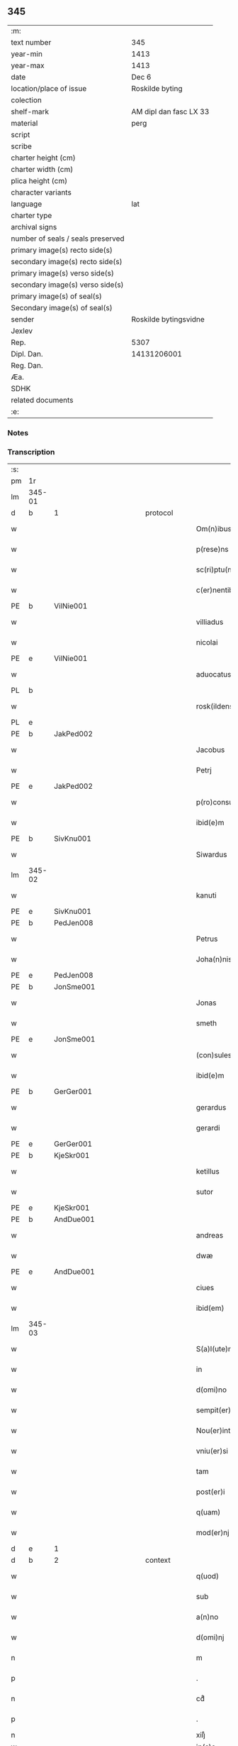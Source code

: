 ** 345

| :m:                               |                        |
| text number                       | 345                    |
| year-min                          | 1413                   |
| year-max                          | 1413                   |
| date                              | Dec 6                  |
| location/place of issue           | Roskilde byting        |
| colection                         |                        |
| shelf-mark                        | AM dipl dan fasc LX 33 |
| material                          | perg                   |
| script                            |                        |
| scribe                            |                        |
| charter height (cm)               |                        |
| charter width (cm)                |                        |
| plica height (cm)                 |                        |
| character variants                |                        |
| language                          | lat                    |
| charter type                      |                        |
| archival signs                    |                        |
| number of seals / seals preserved |                        |
| primary image(s) recto side(s)    |                        |
| secondary image(s) recto side(s)  |                        |
| primary image(s) verso side(s)    |                        |
| secondary image(s) verso side(s)  |                        |
| primary image(s) of seal(s)       |                        |
| Secondary image(s) of seal(s)     |                        |
| sender                            | Roskilde bytingsvidne  |
| Jexlev                            |                        |
| Rep.                              | 5307                   |
| Dipl. Dan.                        | 14131206001            |
| Reg. Dan.                         |                        |
| Æa.                               |                        |
| SDHK                              |                        |
| related documents                 |                        |
| :e:                               |                        |

*** Notes


*** Transcription
| :s: |        |   |             |   |   |                          |                |             |   |   |   |     |   |   |   |               |          |          |  |    |    |    |    |
| pm  | 1r     |   |             |   |   |                          |                |             |   |   |   |     |   |   |   |               |          |          |  |    |    |    |    |
| lm  | 345-01 |   |             |   |   |                          |                |             |   |   |   |     |   |   |   |               |          |          |  |    |    |    |    |
| d  | b      | 1  |             | protocol  |   |                          |                |             |   |   |   |     |   |   |   |               |          |          |  |    |    |    |    |
| w   |        |   |             |   |   | Om(n)ibus                | Om̅ıbu         |             |   |   |   | lat |   |   |   |        345-01 | 1:protocol |          |  |    |    |    |    |
| w   |        |   |             |   |   | p(rese)ns                | p̅n            |             |   |   |   | lat |   |   |   |        345-01 | 1:protocol |          |  |    |    |    |    |
| w   |        |   |             |   |   | sc(ri)ptu(m)             | ſcptu̅         |             |   |   |   | lat |   |   |   |        345-01 | 1:protocol |          |  |    |    |    |    |
| w   |        |   |             |   |   | c(er)nentibus            | cnentibu     |             |   |   |   | lat |   |   |   |        345-01 | 1:protocol |          |  |    |    |    |    |
| PE  | b      | VilNie001  |             |   |   |                          |                |             |   |   |   |     |   |   |   |               |          |          |  |    |    |    |    |
| w   |        |   |             |   |   | villiadus                | vıllıadu      |             |   |   |   | lat |   |   |   |        345-01 | 1:protocol |          |  |1415|    |    |    |
| w   |        |   |             |   |   | nicolai                  | nıcolai        |             |   |   |   | lat |   |   |   |        345-01 | 1:protocol |          |  |1415|    |    |    |
| PE  | e      | VilNie001  |             |   |   |                          |                |             |   |   |   |     |   |   |   |               |          |          |  |    |    |    |    |
| w   |        |   |             |   |   | aduocatus                | aduocatu      |             |   |   |   | lat |   |   |   |        345-01 | 1:protocol |          |  |    |    |    |    |
| PL  | b      |   |             |   |   |                          |                |             |   |   |   |     |   |   |   |               |          |          |  |    |    |    |    |
| w   |        |   |             |   |   | rosk(ildensis)           | roꝭ           |             |   |   |   | lat |   |   |   |        345-01 | 1:protocol |          |  |    |    |1424|    |
| PL  | e      |   |             |   |   |                          |                |             |   |   |   |     |   |   |   |               |          |          |  |    |    |    |    |
| PE  | b      | JakPed002  |             |   |   |                          |                |             |   |   |   |     |   |   |   |               |          |          |  |    |    |    |    |
| w   |        |   |             |   |   | Jacobus                  | Jacobu        |             |   |   |   | lat |   |   |   |        345-01 | 1:protocol |          |  |1416|    |    |    |
| w   |        |   |             |   |   | Petrj                    | Petrȷ          |             |   |   |   | lat |   |   |   |        345-01 | 1:protocol |          |  |1416|    |    |    |
| PE  | e      | JakPed002  |             |   |   |                          |                |             |   |   |   |     |   |   |   |               |          |          |  |    |    |    |    |
| w   |        |   |             |   |   | p(ro)consul              | ꝓconſul        |             |   |   |   | lat |   |   |   |        345-01 | 1:protocol |          |  |    |    |    |    |
| w   |        |   |             |   |   | ibid(e)m                 | ıbıd̅          |             |   |   |   | lat |   |   |   |        345-01 | 1:protocol |          |  |    |    |    |    |
| PE  | b      | SivKnu001  |             |   |   |                          |                |             |   |   |   |     |   |   |   |               |          |          |  |    |    |    |    |
| w   |        |   |             |   |   | Siwardus                 | Síwardus       |             |   |   |   | lat |   |   |   |        345-01 | 1:protocol |          |  |1417|    |    |    |
| lm  | 345-02 |   |             |   |   |                          |                |             |   |   |   |     |   |   |   |               |          |          |  |    |    |    |    |
| w   |        |   |             |   |   | kanuti                   | kanutı         |             |   |   |   | lat |   |   |   |        345-02 | 1:protocol |          |  |1417|    |    |    |
| PE  | e      | SivKnu001  |             |   |   |                          |                |             |   |   |   |     |   |   |   |               |          |          |  |    |    |    |    |
| PE  | b      | PedJen008  |             |   |   |                          |                |             |   |   |   |     |   |   |   |               |          |          |  |    |    |    |    |
| w   |        |   |             |   |   | Petrus                   | Petru         |             |   |   |   | lat |   |   |   |        345-02 | 1:protocol |          |  |1418|    |    |    |
| w   |        |   |             |   |   | Joha(n)nis               | Joha̅nı        |             |   |   |   | lat |   |   |   |        345-02 | 1:protocol |          |  |1418|    |    |    |
| PE  | e      | PedJen008  |             |   |   |                          |                |             |   |   |   |     |   |   |   |               |          |          |  |    |    |    |    |
| PE  | b      | JonSme001  |             |   |   |                          |                |             |   |   |   |     |   |   |   |               |          |          |  |    |    |    |    |
| w   |        |   |             |   |   | Jonas                    | Jona          |             |   |   |   | lat |   |   |   |        345-02 | 1:protocol |          |  |1419|    |    |    |
| w   |        |   |             |   |   | smeth                    | ſmeth          |             |   |   |   | lat |   |   |   |        345-02 | 1:protocol |          |  |1419|    |    |    |
| PE  | e      | JonSme001  |             |   |   |                          |                |             |   |   |   |     |   |   |   |               |          |          |  |    |    |    |    |
| w   |        |   |             |   |   | (con)sules               | ꝯſule         |             |   |   |   | lat |   |   |   |        345-02 | 1:protocol |          |  |    |    |    |    |
| w   |        |   |             |   |   | ibid(e)m                 | ıbıd̅          |             |   |   |   | lat |   |   |   |        345-02 | 1:protocol |          |  |    |    |    |    |
| PE  | b      | GerGer001  |             |   |   |                          |                |             |   |   |   |     |   |   |   |               |          |          |  |    |    |    |    |
| w   |        |   |             |   |   | gerardus                 | gerardu       |             |   |   |   | lat |   |   |   |        345-02 | 1:protocol |          |  |1420|    |    |    |
| w   |        |   |             |   |   | gerardi                  | gerardi        |             |   |   |   | lat |   |   |   |        345-02 | 1:protocol |          |  |1420|    |    |    |
| PE  | e      | GerGer001  |             |   |   |                          |                |             |   |   |   |     |   |   |   |               |          |          |  |    |    |    |    |
| PE  | b      | KjeSkr001  |             |   |   |                          |                |             |   |   |   |     |   |   |   |               |          |          |  |    |    |    |    |
| w   |        |   |             |   |   | ketillus                 | ketıllu       |             |   |   |   | lat |   |   |   |        345-02 | 1:protocol |          |  |1421|    |    |    |
| w   |        |   |             |   |   | sutor                    | ſutoꝛ          |             |   |   |   | lat |   |   |   |        345-02 | 1:protocol |          |  |1421|    |    |    |
| PE  | e      | KjeSkr001  |             |   |   |                          |                |             |   |   |   |     |   |   |   |               |          |          |  |    |    |    |    |
| PE  | b      | AndDue001  |             |   |   |                          |                |             |   |   |   |     |   |   |   |               |          |          |  |    |    |    |    |
| w   |        |   |             |   |   | andreas                  | andrea        |             |   |   |   | lat |   |   |   |        345-02 | 1:protocol |          |  |1422|    |    |    |
| w   |        |   |             |   |   | dwæ                      | dwæ            |             |   |   |   | lat |   |   |   |        345-02 | 1:protocol |          |  |1422|    |    |    |
| PE  | e      | AndDue001  |             |   |   |                          |                |             |   |   |   |     |   |   |   |               |          |          |  |    |    |    |    |
| w   |        |   |             |   |   | ciues                    | ciue          |             |   |   |   | lat |   |   |   |        345-02 | 1:protocol |          |  |    |    |    |    |
| w   |        |   |             |   |   | ibid(em)                 | ıbı           |             |   |   |   | lat |   |   |   |        345-02 | 1:protocol |          |  |    |    |    |    |
| lm  | 345-03 |   |             |   |   |                          |                |             |   |   |   |     |   |   |   |               |          |          |  |    |    |    |    |
| w   |        |   |             |   |   | S(a)l(ute)m              | Sl̅            |             |   |   |   | lat |   |   |   |        345-03 | 1:protocol |          |  |    |    |    |    |
| w   |        |   |             |   |   | in                       | ın             |             |   |   |   | lat |   |   |   |        345-03 | 1:protocol |          |  |    |    |    |    |
| w   |        |   |             |   |   | d(omi)no                 | dn̅o            |             |   |   |   | lat |   |   |   |        345-03 | 1:protocol |          |  |    |    |    |    |
| w   |        |   |             |   |   | sempit(er)na(m)          | ſempıt͛na̅       |             |   |   |   | lat |   |   |   |        345-03 | 1:protocol |          |  |    |    |    |    |
| w   |        |   |             |   |   | Nou(er)int               | Nou͛int         |             |   |   |   | lat |   |   |   |        345-03 | 1:protocol |          |  |    |    |    |    |
| w   |        |   |             |   |   | vniu(er)si               | vnıu͛ſi         |             |   |   |   | lat |   |   |   |        345-03 | 1:protocol |          |  |    |    |    |    |
| w   |        |   |             |   |   | tam                      | ta            |             |   |   |   | lat |   |   |   |        345-03 | 1:protocol |          |  |    |    |    |    |
| w   |        |   |             |   |   | post(er)i                | poﬅ͛i           |             |   |   |   | lat |   |   |   |        345-03 | 1:protocol |          |  |    |    |    |    |
| w   |        |   |             |   |   | q(uam)                   | ꝙᷓ              |             |   |   |   | lat |   |   |   |        345-03 | 1:protocol |          |  |    |    |    |    |
| w   |        |   |             |   |   | mod(er)nj                | mod͛nj          |             |   |   |   | lat |   |   |   |        345-03 | 1:protocol |          |  |    |    |    |    |
| d  | e      | 1  |             |   |   |                          |                |             |   |   |   |     |   |   |   |               |          |          |  |    |    |    |    |
| d  | b      | 2  |             | context  |   |                          |                |             |   |   |   |     |   |   |   |               |          |          |  |    |    |    |    |
| w   |        |   |             |   |   | q(uod)                   | ꝙ              |             |   |   |   | lat |   |   |   |        345-03 | 2:context |          |  |    |    |    |    |
| w   |        |   |             |   |   | sub                      | ſub            |             |   |   |   | lat |   |   |   |        345-03 | 2:context |          |  |    |    |    |    |
| w   |        |   |             |   |   | a(n)no                   | a̅no            |             |   |   |   | lat |   |   |   |        345-03 | 2:context |          |  |    |    |    |    |
| w   |        |   |             |   |   | d(omi)nj                 | dn̅ȷ            |             |   |   |   | lat |   |   |   |        345-03 | 2:context |          |  |    |    |    |    |
| n   |        |   |             |   |   | m                        | ͦ              |             |   |   |   | lat |   |   |   |        345-03 | 2:context |          |  |    |    |    |    |
| p   |        |   |             |   |   | .                        | .              |             |   |   |   | lat |   |   |   |        345-03 | 2:context |          |  |    |    |    |    |
| n   |        |   |             |   |   | cdͦ                       | cdͦ             |             |   |   |   | lat |   |   |   |        345-03 | 2:context |          |  |    |    |    |    |
| p   |        |   |             |   |   | .                        | .              |             |   |   |   | lat |   |   |   |        345-03 | 2:context |          |  |    |    |    |    |
| n   |        |   |             |   |   | xiijͦ                     | xiiȷͦ           |             |   |   |   |     |   |   |   |               | 2:context |          |  |    |    |    |    |
| w   |        |   |             |   |   | ip(s)o                   | ıp̅o            |             |   |   |   |     |   |   |   |               | 2:context |          |  |    |    |    |    |
| w   |        |   |             |   |   | die                      | die            |             |   |   |   | lat |   |   |   |        345-03 | 2:context |          |  |    |    |    |    |
| w   |        |   |             |   |   | b(ea)ti                  | bt̅i            |             |   |   |   | lat |   |   |   |        345-03 | 2:context |          |  |    |    |    |    |
| w   |        |   |             |   |   | nicolai                  | nicolai        |             |   |   |   | lat |   |   |   |        345-03 | 2:context |          |  |    |    |    |    |
| w   |        |   |             |   |   | ep(iscop)j               | ep̅j            |             |   |   |   | lat |   |   |   |        345-03 | 2:context |          |  |    |    |    |    |
| lm  | 345-04 |   |             |   |   |                          |                |             |   |   |   |     |   |   |   |               |          |          |  |    |    |    |    |
| w   |        |   |             |   |   | (et)                     |               |             |   |   |   | lat |   |   |   |        345-04 | 2:context |          |  |    |    |    |    |
| w   |        |   |             |   |   | (con)fessor(is)          | ꝯfeoꝝ         |             |   |   |   | lat |   |   |   |        345-04 | 2:context |          |  |    |    |    |    |
| w   |        |   |             |   |   | p(rese)ntes              | pn̅tes          |             |   |   |   | lat |   |   |   |        345-04 | 2:context |          |  |    |    |    |    |
| w   |        |   |             |   |   | fuim(us)                 | fuim          |             |   |   |   | lat |   |   |   |        345-04 | 2:context |          |  |    |    |    |    |
| w   |        |   |             |   |   | (et)                     |               |             |   |   |   | lat |   |   |   |        345-04 | 2:context |          |  |    |    |    |    |
| w   |        |   |             |   |   | audiui(mus)              | audıuı        |             |   |   |   | lat |   |   |   |        345-04 | 2:context |          |  |    |    |    |    |
| w   |        |   |             |   |   | jn                       | ȷn             |             |   |   |   | lat |   |   |   |        345-04 | 2:context |          |  |    |    |    |    |
| w   |        |   |             |   |   | placito                  | placıto        |             |   |   |   | lat |   |   |   |        345-04 | 2:context |          |  |    |    |    |    |
| w   |        |   |             |   |   | n(ost)ro                 | nr̅o            |             |   |   |   | lat |   |   |   |        345-04 | 2:context |          |  |    |    |    |    |
| w   |        |   |             |   |   | ciuili                   | ciuılı         |             |   |   |   | lat |   |   |   |        345-04 | 2:context |          |  |    |    |    |    |
| w   |        |   |             |   |   | q(uod)                   | ꝙ              |             |   |   |   | lat |   |   |   |        345-04 | 2:context |          |  |    |    |    |    |
| w   |        |   |             |   |   | honesta                  | honeﬅa         |             |   |   |   | lat |   |   |   |        345-04 | 2:context |          |  |    |    |    |    |
| w   |        |   |             |   |   | mat(ro)na                | matͦna          |             |   |   |   | lat |   |   |   |        345-04 | 2:context |          |  |    |    |    |    |
| w   |        |   |             |   |   | ac                       | ac             |             |   |   |   | lat |   |   |   |        345-04 | 2:context |          |  |    |    |    |    |
| w   |        |   |             |   |   | ven(er)abil(is)          | ven͛abıl̅        |             |   |   |   | lat |   |   |   |        345-04 | 2:context |          |  |    |    |    |    |
| w   |        |   |             |   |   | m(u)l(i)er               | ml̅er           |             |   |   |   | lat |   |   |   |        345-04 | 2:context |          |  |    |    |    |    |
| w   |        |   |             |   |   | d(i)c(t)a                | dc̅a            |             |   |   |   | lat |   |   |   |        345-04 | 2:context |          |  |    |    |    |    |
| PE  | b      | MerXxx002  |             |   |   |                          |                |             |   |   |   |     |   |   |   |               |          |          |  |    |    |    |    |
| w   |        |   |             |   |   | mertha                   | mertha         |             |   |   |   | lat |   |   |   |        345-04 | 2:context |          |  |1423|    |    |    |
| PE  | e      | MerXxx002  |             |   |   |                          |                |             |   |   |   |     |   |   |   |               |          |          |  |    |    |    |    |
| w   |        |   |             |   |   | r(e)lic-¦ta              | r͛lıc-¦ta       |             |   |   |   | lat |   |   |   | 345-04—345-05 | 2:context |          |  |    |    |    |    |
| PE  | b      | JenMal001  |             |   |   |                          |                |             |   |   |   |     |   |   |   |               |          |          |  |    |    |    |    |
| w   |        |   |             |   |   | Joha(n)nis               | Joha̅ni        |             |   |   |   | lat |   |   |   |        345-05 | 2:context |          |  |1424|    |    |    |
| w   |        |   |             |   |   | pictor(is)               | pıctorꝭ        |             |   |   |   | lat |   |   |   |        345-05 | 2:context |          |  |1424|    |    |    |
| PE  | e      | JenMal001  |             |   |   |                          |                |             |   |   |   |     |   |   |   |               |          |          |  |    |    |    |    |
| w   |        |   |             |   |   | jn                       | ȷn             |             |   |   |   | lat |   |   |   |        345-05 | 2:context |          |  |    |    |    |    |
| w   |        |   |             |   |   | eod(em)                  | eod̅           |             |   |   |   | lat |   |   |   |        345-05 | 2:context |          |  |    |    |    |    |
| w   |        |   |             |   |   | placito                  | placito        |             |   |   |   | lat |   |   |   |        345-05 | 2:context |          |  |    |    |    |    |
| w   |        |   |             |   |   | n(ost)ro                 | nr̅o            |             |   |   |   | lat |   |   |   |        345-05 | 2:context |          |  |    |    |    |    |
| w   |        |   |             |   |   | p(ro)pt(er)              | tꝭ            |             |   |   |   | lat |   |   |   |        345-05 | 2:context |          |  |    |    |    |    |
| w   |        |   |             |   |   | hoc                      | hoc            |             |   |   |   | lat |   |   |   |        345-05 | 2:context |          |  |    |    |    |    |
| w   |        |   |             |   |   | sp(eci)al(ite)r          | ſpa̅l̅r          |             |   |   |   | lat |   |   |   |        345-05 | 2:context |          |  |    |    |    |    |
| w   |        |   |             |   |   | (con)stituta             | ꝯﬅituta        |             |   |   |   | lat |   |   |   |        345-05 | 2:context |          |  |    |    |    |    |
| p   |        |   |             |   |   | .                        | .              |             |   |   |   | lat |   |   |   |        345-05 | 2:context |          |  |    |    |    |    |
| w   |        |   |             |   |   | r(er)ligiosis            | r͛ligioſı      |             |   |   |   | lat |   |   |   |        345-05 | 2:context |          |  |    |    |    |    |
| w   |        |   |             |   |   | vir(is)                  | virꝭ           |             |   |   |   | lat |   |   |   |        345-05 | 2:context |          |  |    |    |    |    |
| w   |        |   |             |   |   | (et)                     |               |             |   |   |   | lat |   |   |   |        345-05 | 2:context |          |  |    |    |    |    |
| w   |        |   |             |   |   | deuot(is)                | deuotꝭ         |             |   |   |   | lat |   |   |   |        345-05 | 2:context |          |  |    |    |    |    |
| w   |        |   |             |   |   | fr(atr)ibus              | fr̅ıbu         |             |   |   |   | lat |   |   |   |        345-05 | 2:context |          |  |    |    |    |    |
| ad  | x      |   |             |   |   | scribe                   |                | supralinear |   |   |   |     |   |   |   |               |          |          |  |    |    |    |    |
| w   |        |   |             |   |   | exhibitor⸌i⸍b(us)        | exhıbitoꝛ⸌i⸍bꝫ |             |   |   |   | lat |   |   |   |        345-05 | 2:context |          |  |    |    |    |    |
| w   |        |   |             |   |   | p(rese)nt(ium)           | pn̅tꝭ           |             |   |   |   | lat |   |   |   |        345-05 | 2:context |          |  |    |    |    |    |
| lm  | 345-06 |   |             |   |   |                          |                |             |   |   |   |     |   |   |   |               |          |          |  |    |    |    |    |
| w   |        |   |             |   |   | claustrj                 | clauﬅrj        |             |   |   |   | lat |   |   |   |        345-06 | 2:context |          |  |    |    |    |    |
| w   |        |   |             |   |   | fr(atru)m                | fr̅            |             |   |   |   | lat |   |   |   |        345-06 | 2:context |          |  |    |    |    |    |
| w   |        |   |             |   |   | mi(n)or(um)              | mı̅oꝝ           |             |   |   |   | lat |   |   |   |        345-06 | 2:context |          |  |    |    |    |    |
| PL  | b      |   |             |   |   |                          |                |             |   |   |   |     |   |   |   |               |          |          |  |    |    |    |    |
| w   |        |   |             |   |   | rosk(ildensis)           | roꝭ           |             |   |   |   | lat |   |   |   |        345-06 | 2:context |          |  |    |    |1425|    |
| PL  | e      |   |             |   |   |                          |                |             |   |   |   |     |   |   |   |               |          |          |  |    |    |    |    |
| w   |        |   |             |   |   | que(n)dam                | que̅da         |             |   |   |   | lat |   |   |   |        345-06 | 2:context |          |  |    |    |    |    |
| w   |        |   |             |   |   | fundu(m)                 | fundu̅          |             |   |   |   | lat |   |   |   |        345-06 | 2:context |          |  |    |    |    |    |
| w   |        |   |             |   |   | situ(m)                  | ſıtu̅           |             |   |   |   | lat |   |   |   |        345-06 | 2:context |          |  |    |    |    |    |
| w   |        |   |             |   |   | jn                       | ȷn             |             |   |   |   | lat |   |   |   |        345-06 | 2:context |          |  |    |    |    |    |
| PL | b |    |   |   |   |                     |                  |   |   |   |                                 |     |   |   |   |               |          |          |  |    |    |    |    |
| w   |        |   |             |   |   | p(ar)ochia               | ꝑochia         |             |   |   |   | lat |   |   |   |        345-06 | 2:context |          |  |    |    |1426|    |
| w   |        |   |             |   |   | s(an)c(t)i               | ſc̅i            |             |   |   |   | lat |   |   |   |        345-06 | 2:context |          |  |    |    |1426|    |
| w   |        |   |             |   |   | micael(is)               | micael̅         |             |   |   |   | lat |   |   |   |        345-06 | 2:context |          |  |    |    |1426|    |
| PL | e |    |   |   |   |                     |                  |   |   |   |                                 |     |   |   |   |               |          |          |  |    |    |    |    |
| w   |        |   |             |   |   | ibid(e)m                 | ıbıd̅          |             |   |   |   | lat |   |   |   |        345-06 | 2:context |          |  |    |    |    |    |
| w   |        |   |             |   |   | ad                       | ad             |             |   |   |   | lat |   |   |   |        345-06 | 2:context |          |  |    |    |    |    |
| w   |        |   |             |   |   | !succid(e)ntalem¡        | !ſuccıdn̅tale¡ |             |   |   |   | lat |   |   |   |        345-06 | 2:context |          |  |    |    |    |    |
| w   |        |   |             |   |   | appe(n)diciam            | ae̅dicia      |             |   |   |   | lat |   |   |   |        345-06 | 2:context |          |  |    |    |    |    |
| w   |        |   |             |   |   | cimit(er)ij              | cimit͛ı        |             |   |   |   | lat |   |   |   |        345-06 | 2:context |          |  |    |    |    |    |
| lm  | 345-07 |   |             |   |   |                          |                |             |   |   |   |     |   |   |   |               |          |          |  |    |    |    |    |
| w   |        |   |             |   |   | fr(atru)m                | fr̅            |             |   |   |   | lat |   |   |   |        345-07 | 2:context |          |  |    |    |    |    |
| w   |        |   |             |   |   | p(re)d(i)c(t)or(um)      | p̅dc̅oꝝ          |             |   |   |   | lat |   |   |   |        345-07 | 2:context |          |  |    |    |    |    |
| w   |        |   |             |   |   | v(er)sus                 | v͛ſu           |             |   |   |   | lat |   |   |   |        345-07 | 2:context |          |  |    |    |    |    |
| w   |        |   |             |   |   | p(ar)tem                 | ꝑte           |             |   |   |   | lat |   |   |   |        345-07 | 2:context |          |  |    |    |    |    |
| w   |        |   |             |   |   | aquilonarem              | aquilonare    |             |   |   |   | lat |   |   |   |        345-07 | 2:context |          |  |    |    |    |    |
| w   |        |   |             |   |   | cu(m)                    | cu̅             |             |   |   |   | lat |   |   |   |        345-07 | 2:context |          |  |    |    |    |    |
| w   |        |   |             |   |   | eiu(s)d(e)m              | eiud̅         |             |   |   |   | lat |   |   |   |        345-07 | 2:context |          |  |    |    |    |    |
| w   |        |   |             |   |   | fundi                    | fundi          |             |   |   |   | lat |   |   |   |        345-07 | 2:context |          |  |    |    |    |    |
| w   |        |   |             |   |   | stuctur(is)              | ﬅucturꝭ        |             |   |   |   | lat |   |   |   |        345-07 | 2:context |          |  |    |    |    |    |
| w   |        |   |             |   |   | (et)                     |               |             |   |   |   | lat |   |   |   |        345-07 | 2:context |          |  |    |    |    |    |
| w   |        |   |             |   |   | p(er)tine(n)ciis         | ꝑtıne̅cii      |             |   |   |   | lat |   |   |   |        345-07 | 2:context |          |  |    |    |    |    |
| w   |        |   |             |   |   | n(u)llis                 | nll̅ı          |             |   |   |   | lat |   |   |   |        345-07 | 2:context |          |  |    |    |    |    |
| w   |        |   |             |   |   | de(m)pt(is)              | deꝑptꝭ         |             |   |   |   | lat |   |   |   |        345-07 | 2:context |          |  |    |    |    |    |
| w   |        |   |             |   |   | ex                       | ex             |             |   |   |   | lat |   |   |   |        345-07 | 2:context |          |  |    |    |    |    |
| w   |        |   |             |   |   | deliberato               | delıberato     |             |   |   |   | lat |   |   |   |        345-07 | 2:context |          |  |    |    |    |    |
| w   |        |   |             |   |   | a(n)imo                  | a̅ımo           |             |   |   |   | lat |   |   |   |        345-07 | 2:context |          |  |    |    |    |    |
| lm  | 345-08 |   |             |   |   |                          |                |             |   |   |   |     |   |   |   |               |          |          |  |    |    |    |    |
| w   |        |   |             |   |   | ob                       | ob             |             |   |   |   | lat |   |   |   |        345-08 | 2:context |          |  |    |    |    |    |
| w   |        |   |             |   |   | r(e)mediu(m)             | r͛medıu̅         |             |   |   |   | lat |   |   |   |        345-08 | 2:context |          |  |    |    |    |    |
| w   |        |   |             |   |   | a(n)i(m)aru(m)           | a̅ıa̅ru̅          |             |   |   |   | lat |   |   |   |        345-08 | 2:context |          |  |    |    |    |    |
| w   |        |   |             |   |   | sue                      | ſue            |             |   |   |   | lat |   |   |   |        345-08 | 2:context |          |  |    |    |    |    |
| su  | x      |   | restoration |   |   |                          |                |             |   |   |   |     |   |   |   |               |          |          |  |    |    |    |    |
| w   |        |   |             |   |   | p(ro)genito[r(um)q(ue)]  | ꝑgenito[ꝝqꝫ]   |             |   |   |   | lat |   |   |   |        345-08 | 2:context |          |  |    |    |    |    |
| w   |        |   |             |   |   | suor(um)                 | ſuoꝝ           |             |   |   |   | lat |   |   |   |        345-08 | 2:context |          |  |    |    |    |    |
| w   |        |   |             |   |   | cu(m)                    | cu̅             |             |   |   |   | lat |   |   |   |        345-08 | 2:context |          |  |    |    |    |    |
| w   |        |   |             |   |   | om(n)j                   | om̅j            |             |   |   |   | lat |   |   |   |        345-08 | 2:context |          |  |    |    |    |    |
| w   |        |   |             |   |   | jure                     | ȷure           |             |   |   |   | lat |   |   |   |        345-08 | 2:context |          |  |    |    |    |    |
| w   |        |   |             |   |   | legali(te)r              | legalır       |             |   |   |   | lat |   |   |   |        345-08 | 2:context |          |  |    |    |    |    |
| w   |        |   |             |   |   | scotauit                 | scotauit       |             |   |   |   | lat |   |   |   |        345-08 | 2:context |          |  |    |    |    |    |
| w   |        |   |             |   |   | disbrigauit              | dıſbrigauıt    |             |   |   |   | lat |   |   |   |        345-08 | 2:context |          |  |    |    |    |    |
| w   |        |   |             |   |   | ad                       | ad             |             |   |   |   | lat |   |   |   |        345-08 | 2:context |          |  |    |    |    |    |
| w   |        |   |             |   |   | man(us)                  | man           |             |   |   |   | lat |   |   |   |        345-08 | 2:context |          |  |    |    |    |    |
| w   |        |   |             |   |   | seped(i)c(t)or(um)       | ſepedc̅oꝝ       |             |   |   |   | lat |   |   |   |        345-08 | 2:context |          |  |    |    |    |    |
| w   |        |   |             |   |   | fr(atru)m                | fr̅            |             |   |   |   | lat |   |   |   |        345-08 | 2:context |          |  |    |    |    |    |
| w   |        |   |             |   |   | rite                     | rite           |             |   |   |   | lat |   |   |   |        345-08 | 2:context |          |  |    |    |    |    |
| lm  | 345-09 |   |             |   |   |                          |                |             |   |   |   |     |   |   |   |               |          |          |  |    |    |    |    |
| w   |        |   |             |   |   | canoniceq(ue)            | canonıceqꝫ     |             |   |   |   | lat |   |   |   |        345-09 | 2:context |          |  |    |    |    |    |
| w   |        |   |             |   |   | assignauit               | aignauit      |             |   |   |   | lat |   |   |   |        345-09 | 2:context |          |  |    |    |    |    |
| w   |        |   |             |   |   | jure                     | ȷure           |             |   |   |   | lat |   |   |   |        345-09 | 2:context |          |  |    |    |    |    |
| w   |        |   |             |   |   | p(er)petuo               | ̲etuo          |             |   |   |   | lat |   |   |   |        345-09 | 2:context |          |  |    |    |    |    |
| w   |        |   |             |   |   | libere                   | lıbere         |             |   |   |   | lat |   |   |   |        345-09 | 2:context |          |  |    |    |    |    |
| w   |        |   |             |   |   | possid(e)nda             | poıdn̅da       |             |   |   |   | lat |   |   |   |        345-09 | 2:context |          |  |    |    |    |    |
| w   |        |   |             |   |   | obligans                 | obligan       |             |   |   |   | lat |   |   |   |        345-09 | 2:context |          |  |    |    |    |    |
| w   |        |   |             |   |   | se                       | ſe             |             |   |   |   | lat |   |   |   |        345-09 | 2:context |          |  |    |    |    |    |
| w   |        |   |             |   |   | seped(i)c(t)is           | ſepedc̅ı       |             |   |   |   | lat |   |   |   |        345-09 | 2:context |          |  |    |    |    |    |
| w   |        |   |             |   |   | fr(atr)ibus              | fr̅ıbu         |             |   |   |   | lat |   |   |   |        345-09 | 2:context |          |  |    |    |    |    |
| w   |        |   |             |   |   | an(te)d(i)c(tu)m         | an̅dc̅          |             |   |   |   | lat |   |   |   |        345-09 | 2:context |          |  |    |    |    |    |
| w   |        |   |             |   |   | fundu(m)                 | fundu̅          |             |   |   |   | lat |   |   |   |        345-09 | 2:context |          |  |    |    |    |    |
| w   |        |   |             |   |   | ap(ro)p(ri)are           | a͛are          |             |   |   |   | lat |   |   |   |        345-09 | 2:context |          |  |    |    |    |    |
| w   |        |   |             |   |   | (et)                     |               |             |   |   |   | lat |   |   |   |        345-09 | 2:context |          |  |    |    |    |    |
| w   |        |   |             |   |   | liberare                 | lıberare       |             |   |   |   | lat |   |   |   |        345-09 | 2:context |          |  |    |    |    |    |
| lm  | 345-10 |   |             |   |   |                          |                |             |   |   |   |     |   |   |   |               |          |          |  |    |    |    |    |
| w   |        |   |             |   |   | s(e)c(un)d(u)m           | ſcd̅           |             |   |   |   | lat |   |   |   |        345-10 | 2:context |          |  |    |    |    |    |
| w   |        |   |             |   |   | t(er)re                  | t͛re            |             |   |   |   | lat |   |   |   |        345-10 | 2:context |          |  |    |    |    |    |
| w   |        |   |             |   |   | leges                    | lege          |             |   |   |   | lat |   |   |   |        345-10 | 2:context |          |  |    |    |    |    |
| w   |        |   |             |   |   | absq(ue)                 | abſqꝫ          |             |   |   |   | lat |   |   |   |        345-10 | 2:context |          |  |    |    |    |    |
| w   |        |   |             |   |   | (con)t(ra)d(i)c(ti)o(n)e | ꝯtᷓdc̅oe         |             |   |   |   | lat |   |   |   |        345-10 | 2:context |          |  |    |    |    |    |
| w   |        |   |             |   |   | (et)                     |               |             |   |   |   | lat |   |   |   |        345-10 | 2:context |          |  |    |    |    |    |
| w   |        |   |             |   |   | impetic(i)o(n)e          | impetic̅oe      |             |   |   |   | lat |   |   |   |        345-10 | 2:context |          |  |    |    |    |    |
| w   |        |   |             |   |   | quor(um)cu(m)q(ue)       | quoꝝcu̅qꝫ       |             |   |   |   | lat |   |   |   |        345-10 | 2:context |          |  |    |    |    |    |
| w   |        |   |             |   |   | Quod                     | Quod           |             |   |   |   | lat |   |   |   |        345-10 | 2:context |          |  |    |    |    |    |
| w   |        |   |             |   |   | vt                       | vt             |             |   |   |   | lat |   |   |   |        345-10 | 2:context |          |  |    |    |    |    |
| w   |        |   |             |   |   | vidim(us)                | vıdim         |             |   |   |   | lat |   |   |   |        345-10 | 2:context |          |  |    |    |    |    |
| w   |        |   |             |   |   | (et)                     |               |             |   |   |   | lat |   |   |   |        345-10 | 2:context |          |  |    |    |    |    |
| w   |        |   |             |   |   | audiuim(us)              | audiuim       |             |   |   |   | lat |   |   |   |        345-10 | 2:context |          |  |    |    |    |    |
| w   |        |   |             |   |   | pub(lice)                | pubͨͤ            |             |   |   |   | lat |   |   |   |        345-10 | 2:context |          |  |    |    |    |    |
| w   |        |   |             |   |   | p(rese)ntibus            | pn̅tibus        |             |   |   |   | lat |   |   |   |        345-10 | 2:context |          |  |    |    |    |    |
| w   |        |   |             |   |   | p(ro)testam(ur)          | ꝑteﬅamᷣ         |             |   |   |   | lat |   |   |   |        345-10 | 2:context |          |  |    |    |    |    |
| d  | e      | 2  |             |   |   |                          |                |             |   |   |   |     |   |   |   |               |          |          |  |    |    |    |    |
| d  | b      | 3  |             | eschatocol  |   |                          |                |             |   |   |   |     |   |   |   |               |          |          |  |    |    |    |    |
| w   |        |   |             |   |   | Jn                       | Jn             |             |   |   |   | lat |   |   |   |        345-10 | 3:eschatocol |          |  |    |    |    |    |
| w   |        |   |             |   |   | cui(us)                  | cuı           |             |   |   |   | lat |   |   |   |        345-10 | 3:eschatocol |          |  |    |    |    |    |
| w   |        |   |             |   |   | rej                      | reȷ            |             |   |   |   | lat |   |   |   |        345-10 | 3:eschatocol |          |  |    |    |    |    |
| lm  | 345-11 |   |             |   |   |                          |                |             |   |   |   |     |   |   |   |               |          |          |  |    |    |    |    |
| w   |        |   |             |   |   | testimoniu(m)            | teﬅımonıu̅      |             |   |   |   | lat |   |   |   |        345-11 | 3:eschatocol |          |  |    |    |    |    |
| w   |        |   |             |   |   | (et)                     |               |             |   |   |   | lat |   |   |   |        345-11 | 3:eschatocol |          |  |    |    |    |    |
| w   |        |   |             |   |   | euid(e)nciam             | euıdn̅cia      |             |   |   |   | lat |   |   |   |        345-11 | 3:eschatocol |          |  |    |    |    |    |
| w   |        |   |             |   |   | c(er)tiorem              | c͛tıoꝛe        |             |   |   |   | lat |   |   |   |        345-11 | 3:eschatocol |          |  |    |    |    |    |
| w   |        |   |             |   |   | sigilla                  | ſigılla        |             |   |   |   | lat |   |   |   |        345-11 | 3:eschatocol |          |  |    |    |    |    |
| w   |        |   |             |   |   | n(ost)ra                 | nr̅a            |             |   |   |   | lat |   |   |   |        345-11 | 3:eschatocol |          |  |    |    |    |    |
| w   |        |   |             |   |   | p(rese)ntibus            | pn̅tıbus        |             |   |   |   | lat |   |   |   |        345-11 | 3:eschatocol |          |  |    |    |    |    |
| w   |        |   |             |   |   | su(n)t                   | ſu̅t            |             |   |   |   | lat |   |   |   |        345-11 | 3:eschatocol |          |  |    |    |    |    |
| w   |        |   |             |   |   | app(e)nsa                | an̅ſa          |             |   |   |   | lat |   |   |   |        345-11 | 3:eschatocol |          |  |    |    |    |    |
| w   |        |   |             |   |   | Datu(m)                  | Datu̅           |             |   |   |   | lat |   |   |   |        345-11 | 3:eschatocol |          |  |    |    |    |    |
| w   |        |   |             |   |   | anno                     | anno           |             |   |   |   | lat |   |   |   |        345-11 | 3:eschatocol |          |  |    |    |    |    |
| w   |        |   |             |   |   | loco                     | loco           |             |   |   |   | lat |   |   |   |        345-11 | 3:eschatocol |          |  |    |    |    |    |
| w   |        |   |             |   |   | (et)                     |               |             |   |   |   | lat |   |   |   |        345-11 | 3:eschatocol |          |  |    |    |    |    |
| w   |        |   |             |   |   | die                      | dıe            |             |   |   |   | lat |   |   |   |        345-11 | 3:eschatocol |          |  |    |    |    |    |
| w   |        |   |             |   |   | sup(ra)dictis            | supᷓdictıs      |             |   |   |   | lat |   |   |   |        345-11 | 3:eschatocol |          |  |    |    |    |    |
| d  | e      | 3  |             |   |   |                          |                |             |   |   |   |     |   |   |   |               |          |          |  |    |    |    |    |
| :e: |        |   |             |   |   |                          |                |             |   |   |   |     |   |   |   |               |          |          |  |    |    |    |    |